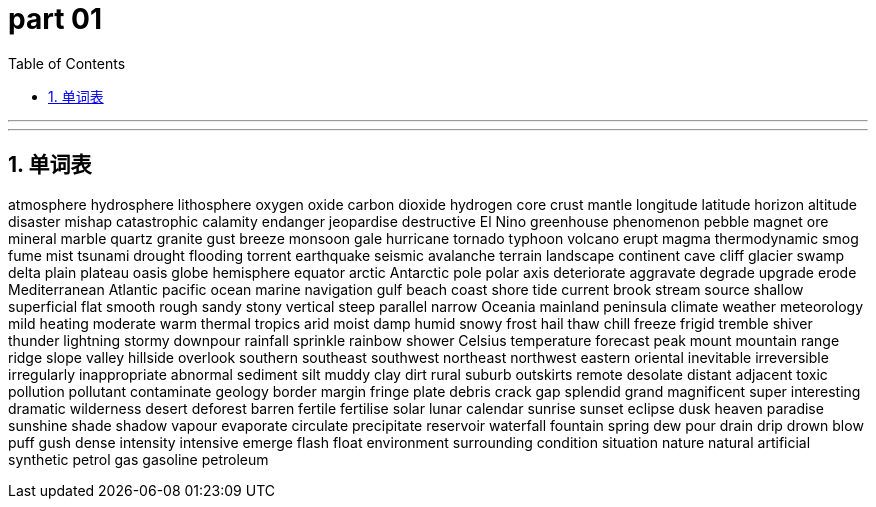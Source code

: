 
= part 01
:toc: left
:toclevels: 3
:sectnums:
:stylesheet: myAdocCss.css


'''


'''

== 单词表

atmosphere
hydrosphere
lithosphere
oxygen
oxide
carbon dioxide
hydrogen
core
crust
mantle
longitude
latitude
horizon
altitude
disaster
mishap
catastrophic
calamity
endanger
jeopardise
destructive
El Nino
greenhouse
phenomenon
pebble
magnet
ore
mineral
marble
quartz
granite
gust
breeze
monsoon
gale
hurricane
tornado
typhoon
volcano
erupt
magma
thermodynamic
smog
fume
mist
tsunami
drought
flooding
torrent
earthquake
seismic
avalanche
terrain
landscape
continent
cave
cliff
glacier
swamp
delta
plain
plateau
oasis
globe
hemisphere
equator
arctic
Antarctic
pole
polar
axis
deteriorate
aggravate
degrade
upgrade
erode
Mediterranean
Atlantic
pacific
ocean
marine
navigation
gulf
beach
coast
shore
tide
current
brook
stream
source
shallow
superficial
flat
smooth
rough
sandy
stony
vertical
steep
parallel
narrow
Oceania
mainland
peninsula
climate
weather
meteorology
mild
heating
moderate
warm
thermal
tropics
arid
moist
damp
humid
snowy
frost
hail
thaw
chill
freeze
frigid
tremble
shiver
thunder
lightning
stormy
downpour
rainfall
sprinkle
rainbow
shower
Celsius
temperature
forecast
peak
mount
mountain
range
ridge
slope
valley
hillside
overlook
southern
southeast
southwest
northeast
northwest
eastern
oriental
inevitable
irreversible
irregularly
inappropriate
abnormal
sediment
silt
muddy
clay
dirt
rural
suburb
outskirts
remote
desolate
distant
adjacent
toxic
pollution
pollutant
contaminate
geology
border
margin
fringe
plate
debris
crack
gap
splendid
grand
magnificent
super
interesting
dramatic
wilderness
desert
deforest
barren
fertile
fertilise
solar
lunar
calendar
sunrise
sunset
eclipse
dusk
heaven
paradise
sunshine
shade
shadow
vapour
evaporate
circulate
precipitate
reservoir
waterfall
fountain
spring
dew
pour
drain
drip
drown
blow
puff
gush
dense
intensity
intensive
emerge
flash
float
environment
surrounding
condition
situation
nature
natural
artificial
synthetic
petrol
gas
gasoline
petroleum

